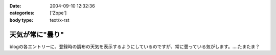 :date: 2004-09-10 12:32:36
:categories: ['Zope']
:body type: text/x-rst

================
天気が常に"曇り"
================

blogの各エントリーに、登録時の調布の天気を表示するようにしているのですが、常に曇っている気がします。‥‥たまたま？



.. :extend type: text/plain
.. :extend:
